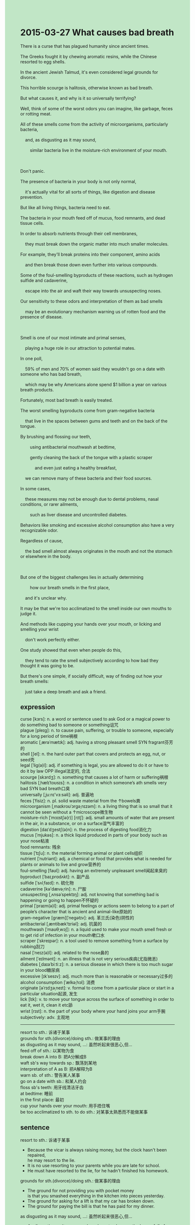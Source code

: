 #+OPTIONS: \n:t toc:nil num:nil html-postamble:nil
#+HTML_HEAD_EXTRA: <style>body {background: rgb(193, 230, 198) !important;}</style>
* 2015-03-27 What causes bad breath
#+begin_verse
There is a curse that has plagued humanity since ancient times.
The Greeks fought it by chewing aromatic resins, while the Chinese resorted to egg shells.
In the ancient Jewish Talmud, it's even considered legal grounds for divorce.
This horrible scourge is halitosis, otherwise known as bad breath.
But what causes it, and why is it so universally terrifying?
Well, think of some of the worst odors you can imagine, like garbage, feces or rotting meat.
All of these smells come from the activity of microorganisms, particularly bacteria,
	and, as disgusting as it may sound,
		similar bacteria live in the moisture-rich environment of your mouth.
		
Don't panic.
The presence of bacteria in your body is not only normal,
	it's actually vital for all sorts of things, like digestion and disease prevention.
But like all living things, bacteria need to eat.
The bacteria in your mouth feed off of mucus, food remnants, and dead tissue cells.
In order to absorb nutrients through their cell membranes,
	they must break down the organic matter into much smaller molecules.
For example, they'll break proteins into their component, amino acids
	and then break those down even further into various compounds.
Some of the foul-smelling byproducts of these reactions, such as hydrogen sulfide and cadaverine,
	escape into the air and waft their way towards unsuspecting noses.
Our sensitivity to these odors and interpretation of them as bad smells
	may be an evolutionary mechanism warning us of rotten food and the presence of disease.
	
Smell is one of our most intimate and primal senses,
	playing a huge role in our attraction to potential mates.
In one poll,
	59% of men and 70% of women said they wouldn't go on a date with someone who has bad breath,
	which may be why Americans alone spend $1 billion a year on various breath products.
Fortunately, most bad breath is easily treated.
The worst smelling byproducts come from gram-negative bacteria
	that live in the spaces between gums and teeth and on the back of the tongue.
By brushing and flossing our teeth,
		using antibacterial mouthwash at bedtime,
		gently cleaning the back of the tongue with a plastic scraper
			and even just eating a healthy breakfast,
	we can remove many of these bacteria and their food sources.
In some cases,
	these measures may not be enough due to dental problems, nasal conditions, or rarer ailments,
		such as liver disease and uncontrolled diabetes.
Behaviors like smoking and excessive alcohol consumption also have a very recognizable odor.
Regardless of cause,
	the bad smell almost always originates in the mouth and not the stomach or elsewhere in the body.
	
But one of the biggest challenges lies in actually determining
		how our breath smells in the first place,
	and it's unclear why.
It may be that we're too acclimatized to the smell inside our own mouths to judge it.
And methods like cupping your hands over your mouth, or licking and smelling your wrist
	don't work perfectly either.
One study showed that even when people do this,
	they tend to rate the smell subjectively according to how bad they thought it was going to be.
But there's one simple, if socially difficult, way of finding out how your breath smells:
	just take a deep breath and ask a friend.
#+end_verse
** expression	
curse [kɜrs]: n. a word or sentence used to ask God or a magical power to do something bad to someone or something诅咒
plague [pleɪɡ]: n. to cause pain, suffering, or trouble to someone, especially for a long period of time祸根
aromatic [ˌærəˈmætɪk]: adj. having a strong pleasant smell SYN fragrant芬芳的
shell [ʃel]: n. the hard outer part that covers and protects an egg, nut, or seed壳
legal [ˈliɡ(ə)l]: adj. if something is legal, you are allowed to do it or have to do it by law OPP illegal法定的, 合法
scourge [skɜrdʒ]: n. something that causes a lot of harm or suffering祸根
halitosis [ˌhælɪˈtoʊsɪs]: n. a condition in which someone’s ath smells very bad SYN bad breath口臭
universally [ˌju:nɪ'vɜ:səli]: adj. 普遍地
feces [ˈfisiz]: n. pl. solid waste material from the ↑bowels粪
microorganism [ˌmaɪkroʊˈɔrɡəˌnɪzəm]: n. a living thing that is so small that it cannot be seen without a ↑microscope微生物
moisture-rich [ˈmɔɪstʃə(r)] [rɪtʃ]: adj. small amounts of water that are present in the air, in a substance, or on a surface湿气丰富的
digestion [daɪˈdʒestʃ(ə)n]: n. the process of digesting food消化力
mucus [ˈmjukəs]: n. a thick liquid produced in parts of your body such as your nose粘液
food remnants: 残余
tissue [ˈtɪʃu]: n. the material forming animal or plant cells组织
nutrient [ˈnutriənt]: adj. a chemical or food that provides what is needed for plants or animals to live and grow营养的
foul-smelling [faʊl]: adj. having an extremely unpleasant smell闻起来臭的
byproduct [ˈbaɪˌprɑdʌkt]: n. 副产品
sulfide [ˈsʌlˌfaɪd]: n. 硫化物
cadaverine [kə'dævəˌrin]: n. 尸胺
unsuspecting [ˌʌnsəˈspektɪŋ]: adj. not knowing that something bad is happening or going to happen不怀疑的
primal [ˈpraɪm(ə)l]: adj. primal feelings or actions seem to belong to a part of people’s character that is ancient and animal-like原始的
gram-negative [ɡræm][ˈneɡətɪv]: adj. 革兰氏(染色)阴性的
antibacterial [ˌæntibækˈtɪriəl]: adj. 抗菌的
mouthwash [ˈmaʊθˌwɔʃ]: n. a liquid used to make your mouth smell fresh or to get rid of infection in your mouth嗽口水
scraper [ˈskreɪpər]: n. a tool used to remove something from a surface by rubbing刮刀
nasal [ˈneɪz(ə)l]: adj. related to the nose鼻的
ailment [ˈeɪlmənt]: n. an illness that is not very serious疾病(尤指微恙)
diabetes [ˌdaɪəˈbiːtiːz]: n. a serious disease in which there is too much sugar in your blood糖尿病
excessive [ɪkˈsesɪv]: adj. much more than is reasonable or necessary过多的
alcohol consumption [ˈælkəˌhɔl]: 消费
originate [əˈrɪdʒəˌneɪt]: v. formal to come from a particular place or start in a particular situation起源, 发生
lick [lɪk]: v. to move your tongue across the surface of something in order to eat it, wet it, clean it etc舔
wrist [rɪst]: n. the part of your body where your hand joins your arm手腕
subjectively: adv. 主观地
--------------------
resort to sth.: 诉诸于某事
grounds for sth.(divorce)/doing sth.: 做某事的理由
as disgusting as it may sound, ...: 虽然听起来很恶心,但...
feed off of sth.: 以某物为食
break down A into B: 把A分解成B
waft sb's way towards sp.: 飘荡到某地
interpretation of A as B: 把A解释为B
warn sb. of sth.: 警告某人某事
go on a date with sb.: 和某人约会
floss sb's teeth: 用牙线清洁牙齿
at bedtime: 睡前
in the first place: 最初
cup your hands over your mouth: 用手捂住嘴
be too acclimatized to sth. to do sth.: 对某事太熟悉而不能做某事
** sentence
resort to sth.: 诉诸于某事
- Because the vicar is always raising money, but the clock hasn't been repaired,
		he may resort to the lie.
- It is no use resorting to your parents while you are late for school.
- He must have resorted to the lie, for he hadn't finished his homework.
grounds for sth.(divorce)/doing sth.: 做某事的理由
- The ground for not providing you with pocket money
		is that you smashed everything in the kitchen into pieces yesterday.
- The ground for asking for a lift is that my car has broken down.
- The ground for paying the bill is that he has paid for my dinner.
as disgusting as it may sound, ...: 虽然听起来很恶心,但...
- As disgusting as it may sound, we have to clean up the house full of feces in time.
- As disgusting as it may sound, we should pay for the meal mixed with a hair.
- As disgusting as it may sound, the vicar is raising money now.
feed off of sth.: 以某物为食
- It is no use pretending that your cat feeds off of vegetables.
- These tourists prevented the wolf from feeding off of wild rabbits.
- Instead of meals, the dog fed off of feces in his youth.
break down A into B: 把A分解成B
- You broke down the bike into parts, which shocked Mommy very much.
- The worker refused to break down his bike into parts.
- It will have been broken down into pieces in twenty minutes.
waft sb's way toward sp.: 飘荡到某地
- While we were going for a walk alongside the path,
		 the smell of oak wafted its way toward our noses.
- I am tired of the smell of meals from my neighbor wafting its way toward my nose at bedtime.
- So long as the odor wafted its way toward your nose, you will mobilize your immune system.
interpretation of A as B: 把A解释为B
- His interpretation of my kindness as recreance annoyed me a great deal.
- My interpretation of the coverage as a fact caused me to make that stupid remark.
- The interpretation of atoms as baseballs helps us to make progress. 
warn sb. of sth.: 警告某人某事
- The FBI always warns me of pirated movies at the beginning.
- The editor is warning you of bugs that are obvious.
- With the editor warning him of bugs, he continued to program it to act.
go on a date with sb.: 和某人约会
- I prefer to go on a date with that cute girl I met yesterday.
- She prefers going on a date with Mike than Chandler.
- She prefers to die than go on a date with Chandler.
floss sb's teeth: 用牙线清洁牙齿
- It reminded me of flossing my teeth at bedtime.
- She has trained her daughter to floss her teeth for weeks.
- My wife's dentist forbade her to floss her teeth.
at bedtime: 睡前
- I used to tell my son pirate stories at bedtime.
- First of all, I really wanted to go to sleep at bedtime yesterday.
- Stop making a call to me at bedtime, leave me alone. 
in the first place: 最初
- In the first place, we thought of the task of reading as extremely difficult.
- In the first place, we proposed a way of rescuing them in a special capsule. 
- In the first place, the prizefighter lived in poverty in the USA.
cup your hands over your mouth: 用手捂住嘴
- With the corpse coming, everyone cupped his hands over his mouth to hold his breath.
- If you cup your hands over your mouth and smell your breath,  you will find it terrible.
- She was cupping her hands over her mouth to avoid making any voice while witnessing a murder.

** summary
Halitosis, also known as bad breath, has plagued humanity all over the world since ancient times.
The activities of microorganisms,
		especially bacteria living in the moisture-rich environment of your mouth,
	are the leading causes.
In fact, the bacteria in your mouth are similar to those existing in terrible conditions,
	such as garbage, feces, and rotting meat.
In fact----~~~
Don't panic,
	because the presence of bacteria in your body is not only normal
		but actually vital for digestion and disease prevention.
actually---~~~;
In order to absort nutrients through their cell membrains,
	they break down the organic matter in your mouth into much smaller molecuels,
		during which they produce the foul-smelling byproduct, like hydrogen sulfide an cadaverine.
In order to---To; absort---absorb; membrains--membranes; molecuels---molecules;
the foul-smelling---foul-smelling
For they generally live in between our gums and teeth, and on the back of the tongue,
	it is easy for us to remove them and their food sources.
But other health problems can also lead to it.
But---~~~
However, as we tend to rate the smell subjectively,
	one of the biggest challenges is to determine how our smell at the beginning.
how our smell --- how our smell is
It still remains a mystery,
	but there is one simple but socially difficult way: take a deep breath and ask your friend.
still---~~~

** summary2
Halitosis, known as bad breath, has plagued humanity worldwide since ancient times.
The activities of microorganisms,
		especially bacteria living in the moisture-rich environment of your mouth,
	are the leading causes.
The bacteria in your mouth are similar to those existing in terrible conditions,
	such as garbage, feces, and rotting meat.
Don't panic,
	because the presence of bacteria in your body is not only normal
		but vital for digestion and disease prevention.
To absorb nutrients through their cell membranes,
	they break down the organic matter in your mouth into much smaller molecules,
		during which they produce foul-smelling byproducts, like hydrogen sulfide and cadaverine.
For they generally live in between our gums and teeth and on the back of the tongue,
	it is easy for us to remove them and their food sources.
Other health problems can also lead to it.
However, as we tend to rate the smell subjectively,
	one of the biggest challenges is to determine how our smell is at the beginning.
It remains a mystery,
	but there is one simple but socially difficult way: take a deep breath and ask your friend.

